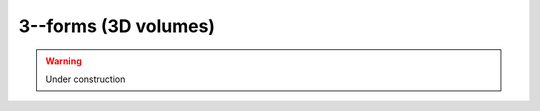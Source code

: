 .. Theoretical Universe (c) by Stéphane Haussler

.. Theoretical Universe is licensed under a Creative Commons Attribution 4.0
.. International License. You should have received a copy of the license along
.. with this work. If not, see <https://creativecommons.org/licenses/by/4.0/>.

3--forms (3D volumes)
=====================

.. rst-class:: custom-author

   by Stéphane Haussler

.. warning:: Under construction
